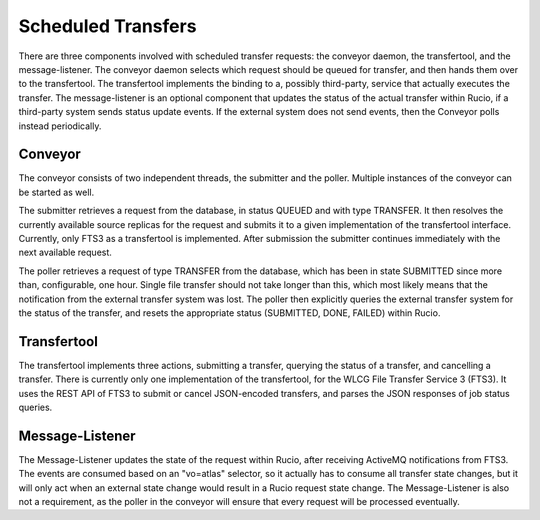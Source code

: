 -------------------
Scheduled Transfers
-------------------

There are three components involved with scheduled transfer requests: the conveyor daemon, the transfertool, and the message-listener. The conveyor daemon selects which request should be queued for transfer, and then hands them over to the transfertool. The transfertool implements the binding to a, possibly third-party, service that actually executes the transfer. The message-listener is an optional component that updates the status of the actual transfer within Rucio, if a third-party system sends status update events. If the external system does not send events, then the Conveyor polls instead periodically.

.. image:: images/scheduled_transfers.png
   :align: center
   :alt: Scheduled Transfers

********
Conveyor
********

The conveyor consists of two independent threads, the submitter and the poller. Multiple instances of the conveyor can be started as well.

The submitter retrieves a request from the database, in status QUEUED and with type TRANSFER. It then resolves the currently available source replicas for the request and submits it to a given implementation of the transfertool interface. Currently, only FTS3 as a transfertool is implemented. After submission the submitter continues immediately with the next available request.

The poller retrieves a request of type TRANSFER from the database, which has been in state SUBMITTED since more than, configurable, one hour. Single file transfer should not take longer than this, which most likely means that the notification from the external transfer system was lost. The poller then explicitly queries the external transfer system for the status of the transfer, and resets the appropriate status (SUBMITTED, DONE, FAILED) within Rucio.

************
Transfertool
************

The transfertool implements three actions, submitting a transfer, querying the status of a transfer, and cancelling a transfer. There is currently only one implementation of the transfertool, for the WLCG File Transfer Service 3 (FTS3). It uses the REST API of FTS3 to submit or cancel JSON-encoded transfers, and parses the JSON responses of job status queries.

****************
Message-Listener
****************

The Message-Listener updates the state of the request within Rucio, after receiving ActiveMQ notifications from FTS3. The events are consumed based on an "vo=atlas" selector, so it actually has to consume all transfer state changes, but it will only act when an external state change would result in a Rucio request state change. The Message-Listener is also not a requirement, as the poller in the conveyor will ensure that every request will be processed eventually.
